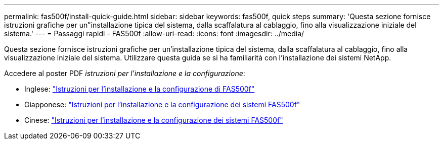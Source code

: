 ---
permalink: fas500f/install-quick-guide.html 
sidebar: sidebar 
keywords: fas500f, quick steps 
summary: 'Questa sezione fornisce istruzioni grafiche per un"installazione tipica del sistema, dalla scaffalatura al cablaggio, fino alla visualizzazione iniziale del sistema.' 
---
= Passaggi rapidi - FAS500f
:allow-uri-read: 
:icons: font
:imagesdir: ../media/


[role="lead"]
Questa sezione fornisce istruzioni grafiche per un'installazione tipica del sistema, dalla scaffalatura al cablaggio, fino alla visualizzazione iniziale del sistema. Utilizzare questa guida se si ha familiarità con l'installazione dei sistemi NetApp.

Accedere al poster PDF _istruzioni per l'installazione e la configurazione_:

* Inglese: link:../media/PDF/215-15055_2020_11_en-us_FAS500f_ISI.pdf["Istruzioni per l'installazione e la configurazione di FAS500f"^]
* Giapponese: https://library.netapp.com/ecm/ecm_download_file/ECMLP2874807["Istruzioni per l'installazione e la configurazione dei sistemi FAS500f"^]
* Cinese: https://library.netapp.com/ecm/ecm_download_file/ECMLP2874808["Istruzioni per l'installazione e la configurazione dei sistemi FAS500f"^]

